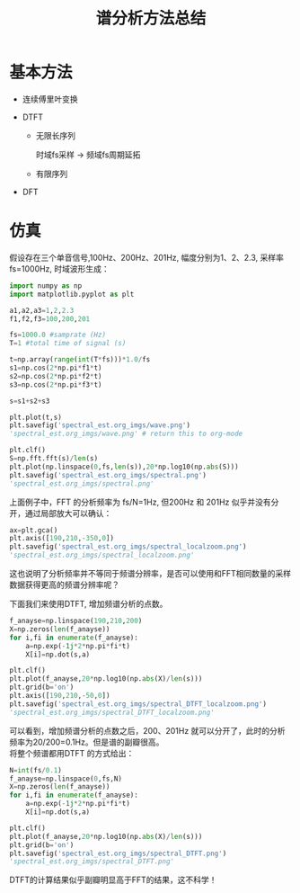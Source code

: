 # -*- eval: (setq org-download-image-dir (file-name-sans-extension (buffer-name))); -*-
# -*- org-export-babel-evaluate: nil; -*-
#+HTML_HEAD: <link rel="stylesheet" type="text/css" href="../orgstyle.css"/>
#+OPTIONS: ':nil *:t -:t ::t <:t H:3 \n:t arch:headline author:t c:nil S:nil -:nil
#+OPTIONS: creator:nil d:(not "En") date:t e:t email:nil f:t inline:t
#+OPTIONS: num:t p:nil pri:nil prop:nil stat:t tags:t tasks:t tex:t timestamp:t
#+OPTIONS: title:t toc:t todo:t |:t 
#+OPTIONS: ^:{}
#+LATEX_CLASS: ctexart
#+STARTUP: entitiespretty:t
#+TITLE: 谱分析方法总结
#+SELECT_TAGS: export
#+EXCLUDE_TAGS: noexport
#+CREATOR: Emacs 26.0.50.2 (Org mode 9.0.4)

* 基本方法
- 连续傅里叶变换
  \begin{equation}
  X(f)=\int_{-\infty}^{+\infty}x(t)e^{-j2\pi ft}dt
  \end{equation}

- DTFT

  - 无限长序列
    \begin{equation}
    X(f)=\sum_{n=-\infty}^{+\infty}x(n)e^{-j2\pi f\frac{n}{f_s}}
    \end{equation}
    时域fs采样 $\longrightarrow$ 频域fs周期延拓

  - 有限序列
    \begin{equation}
    X(f)=\sum_{n=0}^{N-1}x(n)e^{-j2\pi f\frac{n}{f_s}}
    \end{equation}

- DFT
    \begin{align}
    X(k)=&\sum_{n=0}^{N-1}x(n)e^{-j\frac{2\pi}{N}kn}\\\notag
        =&\sum_{n=0}^{N-1}x(n)W_{N}^{kn}
    \end{align}

* 仿真
  假设存在三个单音信号,100Hz、200Hz、201Hz, 幅度分别为1、2、2.3, 采样率 fs=1000Hz, 时域波形生成：
  #+BEGIN_SRC python :session spectral :results file
  import numpy as np
  import matplotlib.pyplot as plt

  a1,a2,a3=1,2,2.3
  f1,f2,f3=100,200,201

  fs=1000.0 #samprate (Hz)
  T=1 #total time of signal (s)

  t=np.array(range(int(T*fs)))*1.0/fs
  s1=np.cos(2*np.pi*f1*t)
  s2=np.cos(2*np.pi*f2*t)
  s3=np.cos(2*np.pi*f3*t)

  s=s1+s2+s3

  plt.plot(t,s)
  plt.savefig('spectral_est.org_imgs/wave.png')
  'spectral_est.org_imgs/wave.png' # return this to org-mode
  #+END_SRC

  #+RESULTS:
  [[file:spectral_est.org_imgs/wave.png]]

  #+BEGIN_SRC python :session spectral :results file
  plt.clf()
  S=np.fft.fft(s)/len(s)
  plt.plot(np.linspace(0,fs,len(s)),20*np.log10(np.abs(S)))
  plt.savefig('spectral_est.org_imgs/spectral.png')
  'spectral_est.org_imgs/spectral.png'
  #+END_SRC

  #+RESULTS:
  [[file:spectral_est.org_imgs/spectral.png]]

  上面例子中，FFT 的分析频率为 fs/N=1Hz, 但200Hz 和 201Hz 似乎并没有分开，通过局部放大可以确认：
  #+BEGIN_SRC python :session spectral :results file
  ax=plt.gca()
  plt.axis([190,210,-350,0])
  plt.savefig('spectral_est.org_imgs/spectral_localzoom.png')
  'spectral_est.org_imgs/spectral_localzoom.png'
  #+END_SRC

  #+RESULTS:
  [[file:spectral_est.org_imgs/spectral_localzoom.png]]

  这也说明了分析频率并不等同于频谱分辨率，是否可以使用和FFT相同数量的采样数据获得更高的频谱分辨率呢？

  下面我们来使用DTFT, 增加频谱分析的点数。

  #+BEGIN_SRC python :session spectral :results file
  f_anayse=np.linspace(190,210,200)
  X=np.zeros(len(f_anayse))
  for i,fi in enumerate(f_anayse):
      a=np.exp(-1j*2*np.pi*fi*t)
      X[i]=np.dot(s,a)

  plt.clf()
  plt.plot(f_anayse,20*np.log10(np.abs(X)/len(s)))
  plt.grid(b='on')
  plt.axis([190,210,-50,0])
  plt.savefig('spectral_est.org_imgs/spectral_DTFT_localzoom.png')
  'spectral_est.org_imgs/spectral_DTFT_localzoom.png'
  #+END_SRC

  #+RESULTS:
  [[file:spectral_est.org_imgs/spectral_DTFT_localzoom.png]]

  可以看到，增加频谱分析的点数之后，200、201Hz 就可以分开了，此时的分析频率为20/200=0.1Hz。但是谱的副瓣很高。
  将整个频谱都用DTFT 的方式给出：

  #+BEGIN_SRC python :session spectral :results file
  N=int(fs/0.1)
  f_anayse=np.linspace(0,fs,N)
  X=np.zeros(len(f_anayse))
  for i,fi in enumerate(f_anayse):
      a=np.exp(-1j*2*np.pi*fi*t)
      X[i]=np.dot(s,a)

  plt.clf()
  plt.plot(f_anayse,20*np.log10(np.abs(X)/len(s)))
  plt.grid(b='on')
  plt.savefig('spectral_est.org_imgs/spectral_DTFT.png')
  'spectral_est.org_imgs/spectral_DTFT.png'
  #+END_SRC

  #+RESULTS:
  [[file:spectral_est.org_imgs/spectral_DTFT.png]]

  DTFT的计算结果似乎副瓣明显高于FFT的结果，这不科学！
